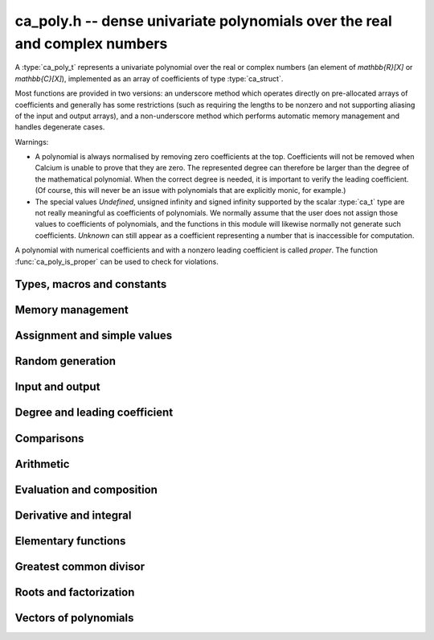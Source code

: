 .. _ca-poly:

**ca_poly.h** -- dense univariate polynomials over the real and complex numbers
===============================================================================

A :type:`ca_poly_t` represents a univariate
polynomial over the real or complex numbers (an element of `\mathbb{R}[X]`
or `\mathbb{C}[X]`),
implemented as an array of coefficients of type :type:`ca_struct`.

Most functions are provided in two versions: an underscore method which
operates directly on pre-allocated arrays of coefficients and generally
has some restrictions (such as requiring the lengths to be nonzero
and not supporting aliasing of the input and output arrays),
and a non-underscore method which performs automatic memory
management and handles degenerate cases.

Warnings:

* A polynomial is always normalised by removing zero coefficients
  at the top.
  Coefficients will not be removed when Calcium is unable to prove
  that they are zero. The represented degree can therefore be larger
  than the degree of the mathematical polynomial.
  When the correct degree is needed, it is important to verify
  the leading coefficient.
  (Of course, this will never be an issue with polynomials
  that are explicitly monic, for example.)

* The special values *Undefined*, unsigned infinity and signed infinity
  supported by the scalar :type:`ca_t` type
  are not really meaningful as coefficients of polynomials.
  We normally assume that the user does not assign those values to
  coefficients of polynomials, and the functions in this module will
  likewise normally not generate such coefficients.
  *Unknown* can still appear as a coefficient representing a
  number that is inaccessible for computation.

A polynomial with numerical coefficients and with a nonzero
leading coefficient is called *proper*. The function
:func:`ca_poly_is_proper` can be used to check for violations.

Types, macros and constants
-------------------------------------------------------------------------------

.. type:: ca_poly_struct

.. type:: ca_poly_t

    Contains a pointer to an array of coefficients (*coeffs*), the used
    length (*length*), and the allocated size of the array (*alloc*).

    A *ca_poly_t* is defined as an array of length one of type
    *ca_poly_struct*, permitting an *ca_poly_t* to
    be passed by reference.

Memory management
-------------------------------------------------------------------------------

.. function:: void ca_poly_init(ca_poly_t poly, ca_ctx_t ctx)

    Initializes the polynomial for use, setting it to the zero polynomial.

.. function:: void ca_poly_clear(ca_poly_t poly, ca_ctx_t ctx)

    Clears the polynomial, deallocating all coefficients and the
    coefficient array.

.. function:: void ca_poly_fit_length(ca_poly_t poly, slong len, ca_ctx_t ctx)

    Makes sure that the coefficient array of the polynomial contains at
    least *len* initialized coefficients.

.. function:: void _ca_poly_set_length(ca_poly_t poly, slong len, ca_ctx_t ctx)

    Directly changes the length of the polynomial, without allocating or
    deallocating coefficients. The value should not exceed the allocation length.

.. function:: void _ca_poly_normalise(ca_poly_t poly, ca_ctx_t ctx)

    Strips any top coefficients which can be proved identical to zero.

Assignment and simple values
-------------------------------------------------------------------------------

.. function:: void ca_poly_zero(ca_poly_t poly, ca_ctx_t ctx)

    Sets *poly* to the zero polynomial.

.. function:: void ca_poly_one(ca_poly_t poly, ca_ctx_t ctx)

    Sets *poly* to the constant polynomial 1.

.. function:: void ca_poly_x(ca_poly_t poly, ca_ctx_t ctx)

    Sets *poly* to the monomial *x*.

.. function:: void ca_poly_set_ca(ca_poly_t poly, const ca_t c, ca_ctx_t ctx)
              void ca_poly_set_si(ca_poly_t poly, slong c, ca_ctx_t ctx)

    Sets *poly* to the constant polynomial *c*.

.. function:: void ca_poly_set(ca_poly_t res, const ca_poly_t src, ca_ctx_t ctx)
              void ca_poly_set_fmpz_poly(ca_poly_t res, const fmpz_poly_t src, ca_ctx_t ctx)
              void ca_poly_set_fmpq_poly(ca_poly_t res, const fmpq_poly_t src, ca_ctx_t ctx)

    Sets *poly* the polynomial *src*.

.. function:: void ca_poly_set_coeff_ca(ca_poly_t poly, slong n, const ca_t x, ca_ctx_t ctx)

    Sets the coefficient at position *n* in *poly* to *x*.

.. function:: void ca_poly_transfer(ca_poly_t res, ca_ctx_t res_ctx, const ca_poly_t src, ca_ctx_t src_ctx)

    Sets *res* to *src* where the corresponding context objects *res_ctx* and
    *src_ctx* may be different.

    This operation preserves the mathematical value represented by *src*,
    but may result in a different internal representation depending on the
    settings of the context objects.

Random generation
-------------------------------------------------------------------------------

.. function:: void ca_poly_randtest(ca_poly_t poly, flint_rand_t state, slong len, slong depth, slong bits, ca_ctx_t ctx)

    Sets *poly* to a random polynomial of length up to *len* and with entries having complexity up to
    *depth* and *bits* (see :func:`ca_randtest`).

.. function:: void ca_poly_randtest_rational(ca_poly_t poly, flint_rand_t state, slong len, slong bits, ca_ctx_t ctx)

    Sets *poly* to a random rational polynomial of length up to *len* and with entries up to *bits* bits in size.

Input and output
-------------------------------------------------------------------------------

.. function:: void ca_poly_print(const ca_poly_t poly, ca_ctx_t ctx)

    Prints *poly* to standard output. The coefficients are printed on separate lines.

.. function:: void ca_poly_printn(const ca_poly_t poly, slong digits, ca_ctx_t ctx)

    Prints a decimal representation of *poly* with precision specified by *digits*.
    The coefficients are comma-separated and the whole list is enclosed in square brackets.

Degree and leading coefficient
-------------------------------------------------------------------------------

.. function:: int ca_poly_is_proper(const ca_poly_t poly, ca_ctx_t ctx)

    Checks that *poly* represents an element of `\mathbb{C}[X]` with
    well-defined degree. This returns 1 if the leading coefficient
    of *poly* is nonzero and all coefficients of *poly* are
    numbers (not special values). It returns 0 otherwise.
    It returns 1 when *poly* is precisely the zero polynomial (which
    does not have a leading coefficient).

.. function:: int ca_poly_make_monic(ca_poly_t res, const ca_poly_t poly, ca_ctx_t ctx)

    Makes *poly* monic by dividing by the leading coefficient if possible
    and returns 1. Returns 0 if the leading coefficient cannot be
    certified to be nonzero, or if *poly* is the zero polynomial.

.. function:: void _ca_poly_reverse(ca_ptr res, ca_srcptr poly, slong len, slong n, ca_ctx_t ctx)

.. function:: void ca_poly_reverse(ca_poly_t res, const ca_poly_t poly, slong n, ca_ctx_t ctx)

    Sets *res* to the reversal of *poly* considered as a polynomial
    of length *n*, zero-padding if needed. The underscore method
    assumes that *len* is positive and less than or equal to *n*.

Comparisons
-------------------------------------------------------------------------------

.. function:: truth_t _ca_poly_check_equal(ca_srcptr poly1, slong len1, ca_srcptr poly2, slong len2, ca_ctx_t ctx)
              truth_t ca_poly_check_equal(const ca_poly_t poly1, const ca_poly_t poly2, ca_ctx_t ctx)

    Checks if *poly1* and *poly2* represent the same polynomial.
    The underscore method assumes that *len1* is at least as
    large as *len2*.

.. function:: truth_t ca_poly_check_is_zero(const ca_poly_t poly, ca_ctx_t ctx)

    Checks if *poly* is the zero polynomial.

.. function:: truth_t ca_poly_check_is_one(const ca_poly_t poly, ca_ctx_t ctx)

    Checks if *poly* is the constant polynomial 1.

Arithmetic
-------------------------------------------------------------------------------

.. function:: void _ca_poly_shift_left(ca_ptr res, ca_srcptr poly, slong len, slong n, ca_ctx_t ctx)
              void ca_poly_shift_left(ca_poly_t res, const ca_poly_t poly, slong n, ca_ctx_t ctx)

    Sets *res* to *poly* shifted *n* coefficients to the left; that is,
    multiplied by `x^n`.

.. function:: void _ca_poly_shift_right(ca_ptr res, ca_srcptr poly, slong len, slong n, ca_ctx_t ctx)
              void ca_poly_shift_right(ca_poly_t res, const ca_poly_t poly, slong n, ca_ctx_t ctx)

    Sets *res* to *poly* shifted *n* coefficients to the right; that is,
    divided by `x^n`.

.. function:: void ca_poly_neg(ca_poly_t res, const ca_poly_t src, ca_ctx_t ctx)

    Sets *res* to the negation of *src*.

.. function:: void _ca_poly_add(ca_ptr res, ca_srcptr poly1, slong len1, ca_srcptr poly2, slong len2, ca_ctx_t ctx)
              void ca_poly_add(ca_poly_t res, const ca_poly_t poly1, const ca_poly_t poly2, ca_ctx_t ctx)

    Sets *res* to the sum of *poly1* and *poly2*.

.. function:: void _ca_poly_sub(ca_ptr res, ca_srcptr poly1, slong len1, ca_srcptr poly2, slong len2, ca_ctx_t ctx)
              void ca_poly_sub(ca_poly_t res, const ca_poly_t poly1, const ca_poly_t poly2, ca_ctx_t ctx)

    Sets *res* to the difference of *poly1* and *poly2*.

.. function:: void _ca_poly_mul(ca_ptr res, ca_srcptr poly1, slong len1, ca_srcptr poly2, slong len2, ca_ctx_t ctx)
              void ca_poly_mul(ca_poly_t res, const ca_poly_t poly1, const ca_poly_t poly2, ca_ctx_t ctx)

    Sets *res* to the product of *poly1* and *poly2*.

.. function:: void _ca_poly_mullow(ca_ptr C, ca_srcptr poly1, slong len1, ca_srcptr poly2, slong len2, slong n, ca_ctx_t ctx)
              void ca_poly_mullow(ca_poly_t res, const ca_poly_t poly1, const ca_poly_t poly2, slong n, ca_ctx_t ctx)

    Sets *res* to the product of *poly1* and *poly2* truncated to length *n*.

.. function:: void ca_poly_mul_ca(ca_poly_t res, const ca_poly_t poly, const ca_t c, ca_ctx_t ctx)

    Sets *res* to *poly* multiplied by the scalar *c*.

.. function:: void ca_poly_div_ca(ca_poly_t res, const ca_poly_t poly, const ca_t c, ca_ctx_t ctx)

    Sets *res* to *poly* divided by the scalar *c*.

.. function:: void _ca_poly_divrem_basecase(ca_ptr Q, ca_ptr R, ca_srcptr A, slong lenA, ca_srcptr B, slong lenB, const ca_t invB, ca_ctx_t ctx)
              int ca_poly_divrem_basecase(ca_poly_t Q, ca_poly_t R, const ca_poly_t A, const ca_poly_t B, ca_ctx_t ctx)
              void _ca_poly_divrem(ca_ptr Q, ca_ptr R, ca_srcptr A, slong lenA, ca_srcptr B, slong lenB, const ca_t invB, ca_ctx_t ctx)
              int ca_poly_divrem(ca_poly_t Q, ca_poly_t R, const ca_poly_t A, const ca_poly_t B, ca_ctx_t ctx)
              int ca_poly_div(ca_poly_t Q, const ca_poly_t A, const ca_poly_t B, ca_ctx_t ctx)
              int ca_poly_rem(ca_poly_t R, const ca_poly_t A, const ca_poly_t B, ca_ctx_t ctx)

    If the leading coefficient of *B* can be proved invertible, sets *Q* and *R*
    to the quotient and remainder of polynomial division of *A* by *B*
    and returns 1. If the leading coefficient cannot be proved
    invertible, returns 0.
    The underscore method takes a precomputed inverse of the leading coefficient of *B*.

.. function:: void _ca_poly_pow_ui_trunc(ca_ptr res, ca_srcptr f, slong flen, ulong exp, slong len, ca_ctx_t ctx)
              void ca_poly_pow_ui_trunc(ca_poly_t res, const ca_poly_t poly, ulong exp, slong len, ca_ctx_t ctx)

    Sets *res* to *poly* raised to the power *exp*, truncated to length *len*.

.. function:: void _ca_poly_pow_ui(ca_ptr res, ca_srcptr f, slong flen, ulong exp, ca_ctx_t ctx)
              void ca_poly_pow_ui(ca_poly_t res, const ca_poly_t poly, ulong exp, ca_ctx_t ctx)

    Sets *res* to *poly* raised to the power *exp*.

Evaluation and composition
-------------------------------------------------------------------------------

.. function:: void _ca_poly_evaluate_horner(ca_t res, ca_srcptr f, slong len, const ca_t x, ca_ctx_t ctx)
              void ca_poly_evaluate_horner(ca_t res, const ca_poly_t f, const ca_t a, ca_ctx_t ctx)
              void _ca_poly_evaluate(ca_t res, ca_srcptr f, slong len, const ca_t x, ca_ctx_t ctx)
              void ca_poly_evaluate(ca_t res, const ca_poly_t f, const ca_t a, ca_ctx_t ctx)

    Sets *res* to *f* evaluated at the point *a*.

.. function:: void _ca_poly_compose_horner(ca_ptr res, ca_srcptr poly1, slong len1, ca_srcptr poly2, slong len2, ca_ctx_t ctx)
              void ca_poly_compose_horner(ca_poly_t res, const ca_poly_t poly1, const ca_poly_t poly2, ca_ctx_t ctx)
              void _ca_poly_compose_divconquer(ca_ptr res, ca_srcptr poly1, slong len1, ca_srcptr poly2, slong len2, ca_ctx_t ctx)
              void ca_poly_compose_divconquer(ca_poly_t res, const ca_poly_t poly1, const ca_poly_t poly2, ca_ctx_t ctx)
              void _ca_poly_compose(ca_ptr res, ca_srcptr poly1, slong len1, ca_srcptr poly2, slong len2, ca_ctx_t ctx)
              void ca_poly_compose(ca_poly_t res, const ca_poly_t poly1, const ca_poly_t poly2, ca_ctx_t ctx)

    Sets *res* to the composition of *poly1* with *poly2*.

Derivative and integral
-------------------------------------------------------------------------------

.. function:: void _ca_poly_derivative(ca_ptr res, ca_srcptr poly, slong len, ca_ctx_t ctx)
              void ca_poly_derivative(ca_poly_t res, const ca_poly_t poly, ca_ctx_t ctx)

    Sets *res* to the derivative of *poly*. The underscore method needs one less
    coefficient than *len* for the output array.

.. function:: void _ca_poly_integral(ca_ptr res, ca_srcptr poly, slong len, ca_ctx_t ctx)
              void ca_poly_integral(ca_poly_t res, const ca_poly_t poly, ca_ctx_t ctx)

    Sets *res* to the integral of *poly*. The underscore method needs one more
    coefficient than *len* for the output array.

Elementary functions
-------------------------------------------------------------------------------

.. function:: void _ca_poly_exp_series(ca_ptr res, ca_srcptr f, slong flen, slong len, ca_ctx_t ctx)
              void ca_poly_exp_series(ca_poly_t res, const ca_poly_t f, slong len, ca_ctx_t ctx)

    Sets *res* to the power series exponential of *f* truncated
    to length *len*.

Greatest common divisor
-------------------------------------------------------------------------------

.. function:: slong _ca_poly_gcd_euclidean(ca_ptr res, ca_srcptr A, slong lenA, ca_srcptr B, slong lenB, ca_ctx_t ctx)
              int ca_poly_gcd_euclidean(ca_poly_t res, const ca_poly_t A, const ca_poly_t B, ca_ctx_t ctx)
              slong _ca_poly_gcd(ca_ptr res, ca_srcptr A, slong lenA, ca_srcptr B, slong lenB, ca_ctx_t ctx)
              int ca_poly_gcd(ca_poly_t res, const ca_poly_t A, const ca_poly_t g, ca_ctx_t ctx)

    Sets *res* to the GCD of *A* and *B* and returns 1 on success.
    On failure, returns 0 leaving the value of *res* arbitrary.
    The computation can fail if testing a leading coefficient
    for zero fails in the execution of the GCD algorithm.
    The output is normalized to be monic if it is not the zero polynomial.

    The underscore methods assume `\text{lenA} \ge \text{lenB} \ge 1`, and that
    both *A* and *B* have nonzero leading coefficient.
    They return the length of the GCD, or 0 if the computation fails.

    The *euclidean* version implements the standard Euclidean algorithm.
    The default version first checks for rational polynomials or
    attempts to certify numerically that the polynomials are coprime
    and otherwise falls back to an automatic choice
    of algorithm (currently only the Euclidean algorithm).

Roots and factorization
-------------------------------------------------------------------------------

.. function:: int ca_poly_factor_squarefree(ca_t c, ca_poly_vec_t fac, ulong * exp, const ca_poly_t F, ca_ctx_t ctx)

    Computes the squarefree factorization of *F*, giving a product
    `F = c f_1 f_2^2 \ldots f_n^n` where all `f_i` with `f_i \ne 1`
    are squarefree and pairwise coprime. The nontrivial factors
    `f_i` are written to *fac* and the corresponding exponents
    are written to *exp*. This algorithm can fail if GCD computation
    fails internally. Returns 1 on success and 0 on failure.

.. function:: int ca_poly_squarefree_part(ca_poly_t res, const ca_poly_t poly, ca_ctx_t ctx)

    Sets *res* to the squarefree part of *poly*, normalized to be monic.
    This algorithm can fail if GCD computation fails internally.
    Returns 1 on success and 0 on failure.

.. function:: void _ca_poly_set_roots(ca_ptr poly, ca_srcptr roots, const ulong * exp, slong n, ca_ctx_t ctx)
              void ca_poly_set_roots(ca_poly_t poly, ca_vec_t roots, const ulong * exp, ca_ctx_t ctx)

    Sets *poly* to the monic polynomial with the *n* roots
    given in the vector *roots*, with multiplicities given
    in the vector *exp*. In other words, this constructs
    the polynomial
    `(x-r_0)^{e_0} (x-r_1)^{e_1} \cdots (x-r_{n-1})^{e_{n-1}}`.
    Uses binary splitting.

.. function:: int _ca_poly_roots(ca_ptr roots, ca_srcptr poly, slong len, ca_ctx_t ctx)
              int ca_poly_roots(ca_vec_t roots, ulong * exp, const ca_poly_t poly, ca_ctx_t ctx)

    Attempts to compute all complex roots of the given polynomial *poly*.
    On success, returns 1 and sets *roots* to a vector containing all
    the distinct roots with corresponding multiplicities in *exp*.
    On failure, returns 0 and leaves the values in *roots* arbitrary.
    The roots are returned in arbitrary order.

    Failure will occur if the leading coefficient of *poly* cannot
    be proved to be nonzero, if determining the correct multiplicities
    fails, or if the builtin algorithms do not have a means to
    represent the roots symbolically.

    The underscore method assumes that the polynomial is squarefree.
    The non-underscore method performs a squarefree factorization.

Vectors of polynomials
--------------------------------------------------------------------------------

.. type:: ca_poly_vec_struct

.. type:: ca_poly_vec_t

    Represents a vector of polynomials.

.. function:: ca_poly_struct * _ca_poly_vec_init(slong len, ca_ctx_t ctx)
              void ca_poly_vec_init(ca_poly_vec_t res, slong len, ca_ctx_t ctx)

    Initializes a vector with *len* polynomials.

.. function:: void _ca_poly_vec_fit_length(ca_poly_vec_t vec, slong len, ca_ctx_t ctx)

    Allocates space for *len* polynomials in *vec*.

.. function:: void ca_poly_vec_set_length(ca_poly_vec_t vec, slong len, ca_ctx_t ctx)

    Resizes *vec* to length *len*, zero-extending if needed.

.. function:: void _ca_poly_vec_clear(ca_poly_struct * vec, slong len, ca_ctx_t ctx)
              void ca_poly_vec_clear(ca_poly_vec_t vec, ca_ctx_t ctx)

    Clears the vector *vec*.

.. function:: void ca_poly_vec_append(ca_poly_vec_t vec, const ca_poly_t poly, ca_ctx_t ctx)

    Appends *poly* to the end of the vector *vec*.


.. raw:: latex

    \newpage
